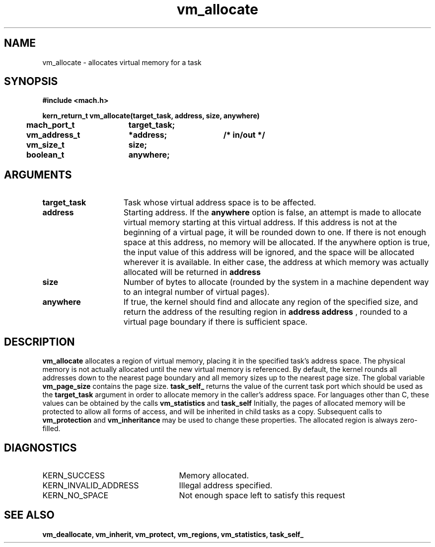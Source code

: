 .\" 
.\" Mach Operating System
.\" Copyright (c) 1991,1990 Carnegie Mellon University
.\" All Rights Reserved.
.\" 
.\" Permission to use, copy, modify and distribute this software and its
.\" documentation is hereby granted, provided that both the copyright
.\" notice and this permission notice appear in all copies of the
.\" software, derivative works or modified versions, and any portions
.\" thereof, and that both notices appear in supporting documentation.
.\" 
.\" CARNEGIE MELLON ALLOWS FREE USE OF THIS SOFTWARE IN ITS "AS IS"
.\" CONDITION.  CARNEGIE MELLON DISCLAIMS ANY LIABILITY OF ANY KIND FOR
.\" ANY DAMAGES WHATSOEVER RESULTING FROM THE USE OF THIS SOFTWARE.
.\" 
.\" Carnegie Mellon requests users of this software to return to
.\" 
.\"  Software Distribution Coordinator  or  Software.Distribution@CS.CMU.EDU
.\"  School of Computer Science
.\"  Carnegie Mellon University
.\"  Pittsburgh PA 15213-3890
.\" 
.\" any improvements or extensions that they make and grant Carnegie Mellon
.\" the rights to redistribute these changes.
.\" 
.\" 
.\" HISTORY
.\" $Log:	vm_allocate.man,v $
.\" Revision 2.5  93/03/18  15:16:34  mrt
.\" 	corrected types
.\" 	[93/03/12  16:55:09  lli]
.\" 
.\" Revision 2.4  91/05/14  17:15:11  mrt
.\" 	Correcting copyright
.\" 
.\" Revision 2.3  91/02/14  14:15:56  mrt
.\" 	Changed to new Mach copyright
.\" 	[91/02/12  18:16:54  mrt]
.\" 
.\" Revision 2.2  90/08/07  18:47:08  rpd
.\" 	Created.
.\" 
.TH vm_allocate 2 9/19/86
.CM 4
.SH NAME
.nf
vm_allocate  \-  allocates virtual memory for a task
.SH SYNOPSIS
.nf
.ft B
#include <mach.h>

.nf
.ft B
kern_return_t vm_allocate(target_task, address, size, anywhere)
	mach_port_t	target_task;
	vm_address_t	*address;	/* in/out */
	vm_size_t	size;
	boolean_t	anywhere;


.fi
.ft P
.SH ARGUMENTS
.TP 15
.B
target_task
Task whose virtual address space is to be affected.
.TP 15
.B
address
Starting address.  If the 
.B anywhere
option is false, 
an attempt is made to allocate virtual memory starting at
this virtual address. If this address is not at the beginning
of a virtual page, it will be rounded down to one. 
If there is not enough space at this address, no memory will be allocated.
If the anywhere option is true, the input value of this address will
be ignored, and the space will be allocated wherever it is available.
In either case, the address at which memory was actually allocated will 
be returned in 
.B address
.
.TP 15
.B
size
Number of bytes to allocate (rounded by the system in a 
machine dependent way to an integral number of virtual pages).
.TP 15
.B
anywhere
If true, the kernel should find and allocate any region of 
the specified size, and return the address of the resulting region in 
.B address
.  If false, virtual memory will be allocated starting at
.B address
, rounded to a virtual page boundary if there 
is sufficient space.

.SH DESCRIPTION
.B vm_allocate
allocates a region of virtual memory, placing it in the
specified task's address space.  The physical memory is not actually
allocated until the new virtual memory is referenced.  By default, 
the kernel rounds all addresses down 
to the nearest page boundary and all memory sizes up to the nearest page 
size.  The global variable 
.B vm_page_size
contains the page size.
.B task_self_
returns
the value of the current task port which should be used as 
the 
.B target_task
argument in order to allocate
memory in the caller's address space. For languages other than C, these values
can be obtained by the calls 
.B vm_statistics
and 
.B task_self
.
Initially, the pages of allocated memory will be protected
to allow all forms of access, and will be inherited in child tasks as
a copy.  Subsequent calls to 
.B vm_protection
and 
.B vm_inheritance
may
be used to change these properties.  The allocated region is always 
zero-filled. 

.SH DIAGNOSTICS
.TP 25
KERN_SUCCESS
Memory allocated.
.TP 25
KERN_INVALID_ADDRESS
Illegal address specified.
.TP 25
KERN_NO_SPACE
Not enough space left to satisfy this request

.SH SEE ALSO
.B vm_deallocate, vm_inherit, vm_protect, vm_regions, vm_statistics,
.B task_self_


